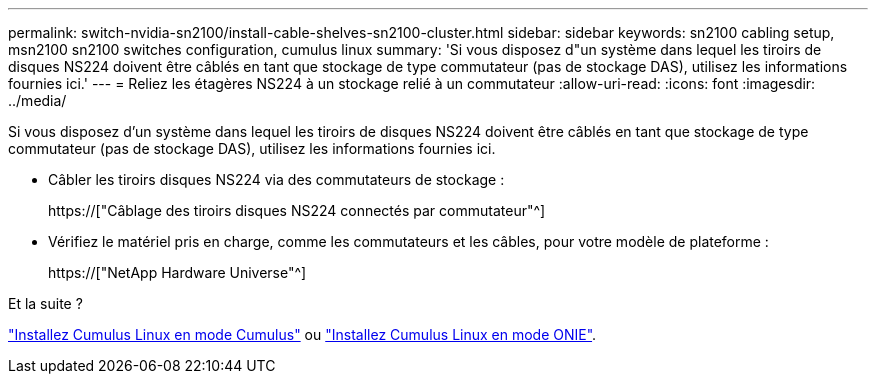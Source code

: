 ---
permalink: switch-nvidia-sn2100/install-cable-shelves-sn2100-cluster.html 
sidebar: sidebar 
keywords: sn2100 cabling setup, msn2100 sn2100 switches configuration, cumulus linux 
summary: 'Si vous disposez d"un système dans lequel les tiroirs de disques NS224 doivent être câblés en tant que stockage de type commutateur (pas de stockage DAS), utilisez les informations fournies ici.' 
---
= Reliez les étagères NS224 à un stockage relié à un commutateur
:allow-uri-read: 
:icons: font
:imagesdir: ../media/


[role="lead"]
Si vous disposez d'un système dans lequel les tiroirs de disques NS224 doivent être câblés en tant que stockage de type commutateur (pas de stockage DAS), utilisez les informations fournies ici.

* Câbler les tiroirs disques NS224 via des commutateurs de stockage :
+
https://["Câblage des tiroirs disques NS224 connectés par commutateur"^]

* Vérifiez le matériel pris en charge, comme les commutateurs et les câbles, pour votre modèle de plateforme :
+
https://["NetApp Hardware Universe"^]



.Et la suite ?
link:install-cumulus-mode-sn2100-cluster.html["Installez Cumulus Linux en mode Cumulus"] ou link:install-onie-mode-sn2100-cluster.html["Installez Cumulus Linux en mode ONIE"].
